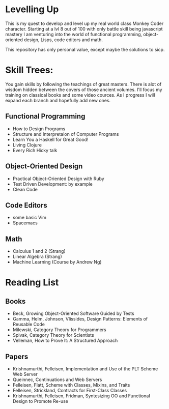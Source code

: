 * Levelling Up

This is my quest to develop and level up my real world class Monkey Coder character.
Starting at a lvl 8 out of 100 with only battle skill being javascript mastery
I am venturing into the world of functional programming, object-oriented design,
Lisps, code editors and math.

This repository has only personal value, except maybe the solutions to sicp.

* Skill Trees:
  You gain skills by following the teachings of great masters.
  There is alot of wisdom hidden between the covers of those ancient volumes.
  I'll focus my training on classical books and some video cources.
  As I progress I will expand each branch and hopefully add new ones.

** Functional Programming
- How to Design Programs
- Structure and Interpretaion of Computer Programs
- Learn You a Haskell for Great Good!
- Living Clojure
- Every Rich Hicky talk

** Object-Oriented Design
- Practical Object-Oriented Design with Ruby
- Test Driven Development: by example
- Clean Code
 
** Code Editors
- some basic Vim
- Spacemacs
   
** Math
- Calculus 1 and 2 (Strang)
- Linear Algebra (Strang)
- Machine Learning (Course by Andrew Ng)

* Reading List
** Books 
- Beck, Growing Object-Oriented Software Guided by Tests
- Gamma, Helm, Johnson, Vlissides, Design Patterns: Elements of Reusable Code
- Milewski, Category Theory for Programmers
- Spivak, Category Theory for Scientists
- Velleman, How to Prove It: A Structured Approach
** Papers
- Krishnamurthi, Felleisen, Implementation and Use of the PLT Scheme Web Server
- Queinnec, Continuations and Web Servers
- Felleisen, Flatt, Scheme with Classes, Mixins, and Traits
- Felleisen, Strickland, Contracts for First-Class Classes
- Krishnamurthi, Felleisen, Fridman, Syntesizing OO and Functional Design to Promote Re-use
